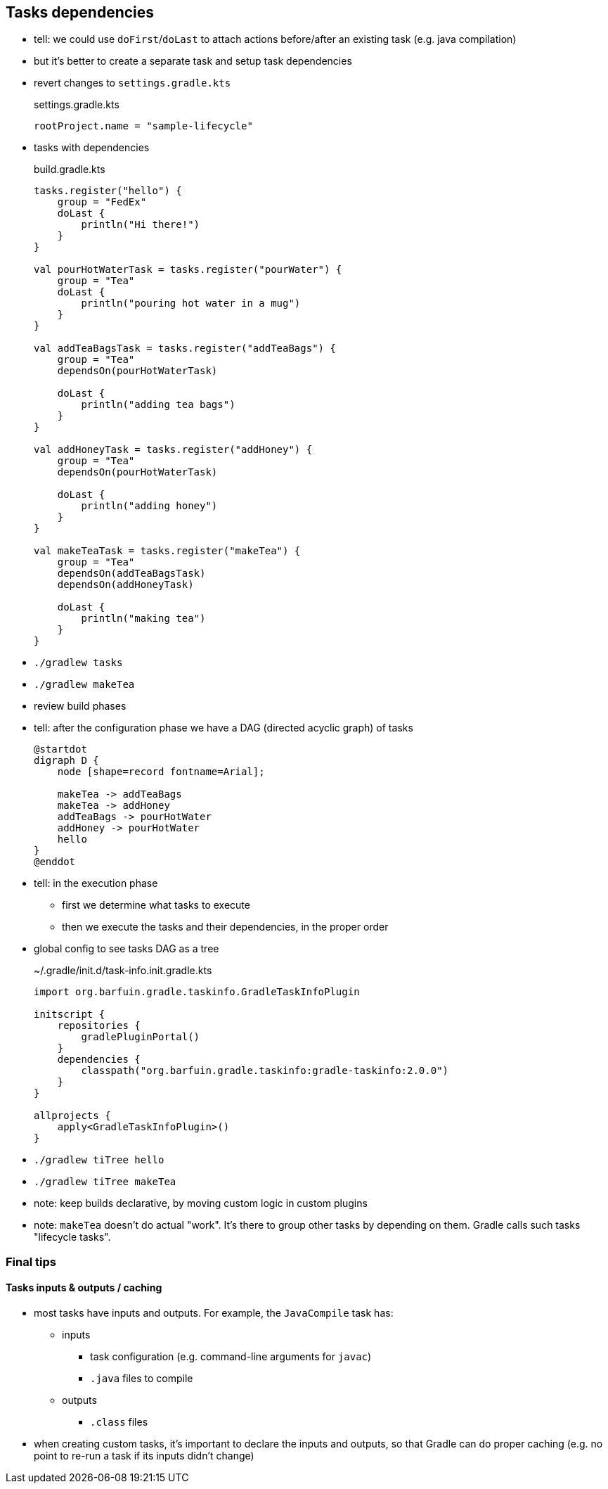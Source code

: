 == Tasks dependencies

* tell: we could use `doFirst`/`doLast` to attach actions before/after an existing task (e.g. java compilation)
* but it's better to create a separate task and setup task dependencies
* revert changes to `settings.gradle.kts`
+
.settings.gradle.kts
[source, kotlin]
----
rootProject.name = "sample-lifecycle"
----
* tasks with dependencies
+
.build.gradle.kts
[source, kotlin]
----
tasks.register("hello") {
    group = "FedEx"
    doLast {
        println("Hi there!")
    }
}

val pourHotWaterTask = tasks.register("pourWater") {
    group = "Tea"
    doLast {
        println("pouring hot water in a mug")
    }
}

val addTeaBagsTask = tasks.register("addTeaBags") {
    group = "Tea"
    dependsOn(pourHotWaterTask)

    doLast {
        println("adding tea bags")
    }
}

val addHoneyTask = tasks.register("addHoney") {
    group = "Tea"
    dependsOn(pourHotWaterTask)

    doLast {
        println("adding honey")
    }
}

val makeTeaTask = tasks.register("makeTea") {
    group = "Tea"
    dependsOn(addTeaBagsTask)
    dependsOn(addHoneyTask)

    doLast {
        println("making tea")
    }
}


----
* `./gradlew tasks`
* `./gradlew makeTea`
* review build phases
* tell: after the configuration phase we have a DAG (directed acyclic graph) of tasks
+
[plantuml,hello-tasks-dependencies,png]
----
@startdot
digraph D {
    node [shape=record fontname=Arial];

    makeTea -> addTeaBags
    makeTea -> addHoney
    addTeaBags -> pourHotWater
    addHoney -> pourHotWater
    hello
}
@enddot
----
* tell: in the execution phase
** first we determine what tasks to execute
** then we execute the tasks and their dependencies, in the proper order
* global config to see tasks DAG as a tree
+
.~/.gradle/init.d/task-info.init.gradle.kts
[source, kotlin]
----
import org.barfuin.gradle.taskinfo.GradleTaskInfoPlugin

initscript {
    repositories {
        gradlePluginPortal()
    }
    dependencies {
        classpath("org.barfuin.gradle.taskinfo:gradle-taskinfo:2.0.0")
    }
}

allprojects {
    apply<GradleTaskInfoPlugin>()
}
----
* `./gradlew tiTree hello`
* `./gradlew tiTree makeTea`

* note: keep builds declarative, by moving custom logic in custom plugins

* note: `makeTea` doesn't do actual "work". It's there to group other tasks by depending on them. Gradle calls such tasks "lifecycle tasks".

=== Final tips

==== Tasks inputs & outputs / caching

* most tasks have inputs and outputs. For example, the `JavaCompile` task has:
** inputs
*** task configuration (e.g. command-line arguments for `javac`)
*** `.java` files to compile
** outputs
*** `.class` files
* when creating custom tasks, it's important to declare the inputs and outputs, so that Gradle can do proper caching (e.g. no point to re-run a task if its inputs didn't change)
